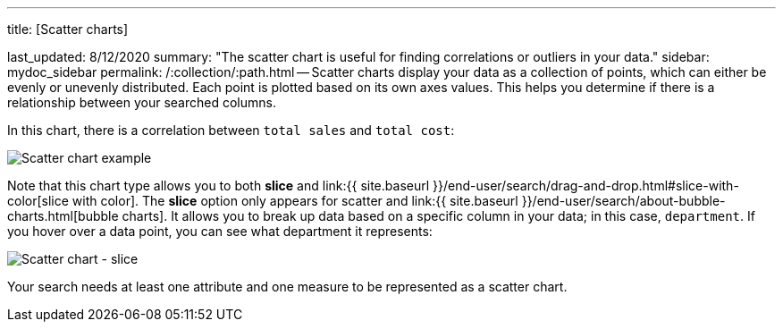 '''

title: [Scatter charts]

last_updated: 8/12/2020 summary: "The scatter chart is useful for finding correlations or outliers in your data." sidebar: mydoc_sidebar permalink: /:collection/:path.html -- Scatter charts display your data as a collection of points, which can either be evenly or unevenly distributed.
Each point is plotted based on its own axes values.
This helps you determine if there is a relationship between your searched columns.

In this chart, there is a correlation between `total sales` and `total cost`:

image::scatter_chart_example.png[Scatter chart example]

Note that this chart type allows you to both *slice* and link:{{ site.baseurl }}/end-user/search/drag-and-drop.html#slice-with-color[slice with color].
The *slice* option only appears for scatter and link:{{ site.baseurl }}/end-user/search/about-bubble-charts.html[bubble charts].
It allows you to break up data based on a specific column in your data;
in this case, `department`.
If you hover over a data point, you can see what department it represents:

image::scatter-chart-slice.png[Scatter chart - slice]

Your search needs at least one attribute and one measure to be represented as a scatter chart.
